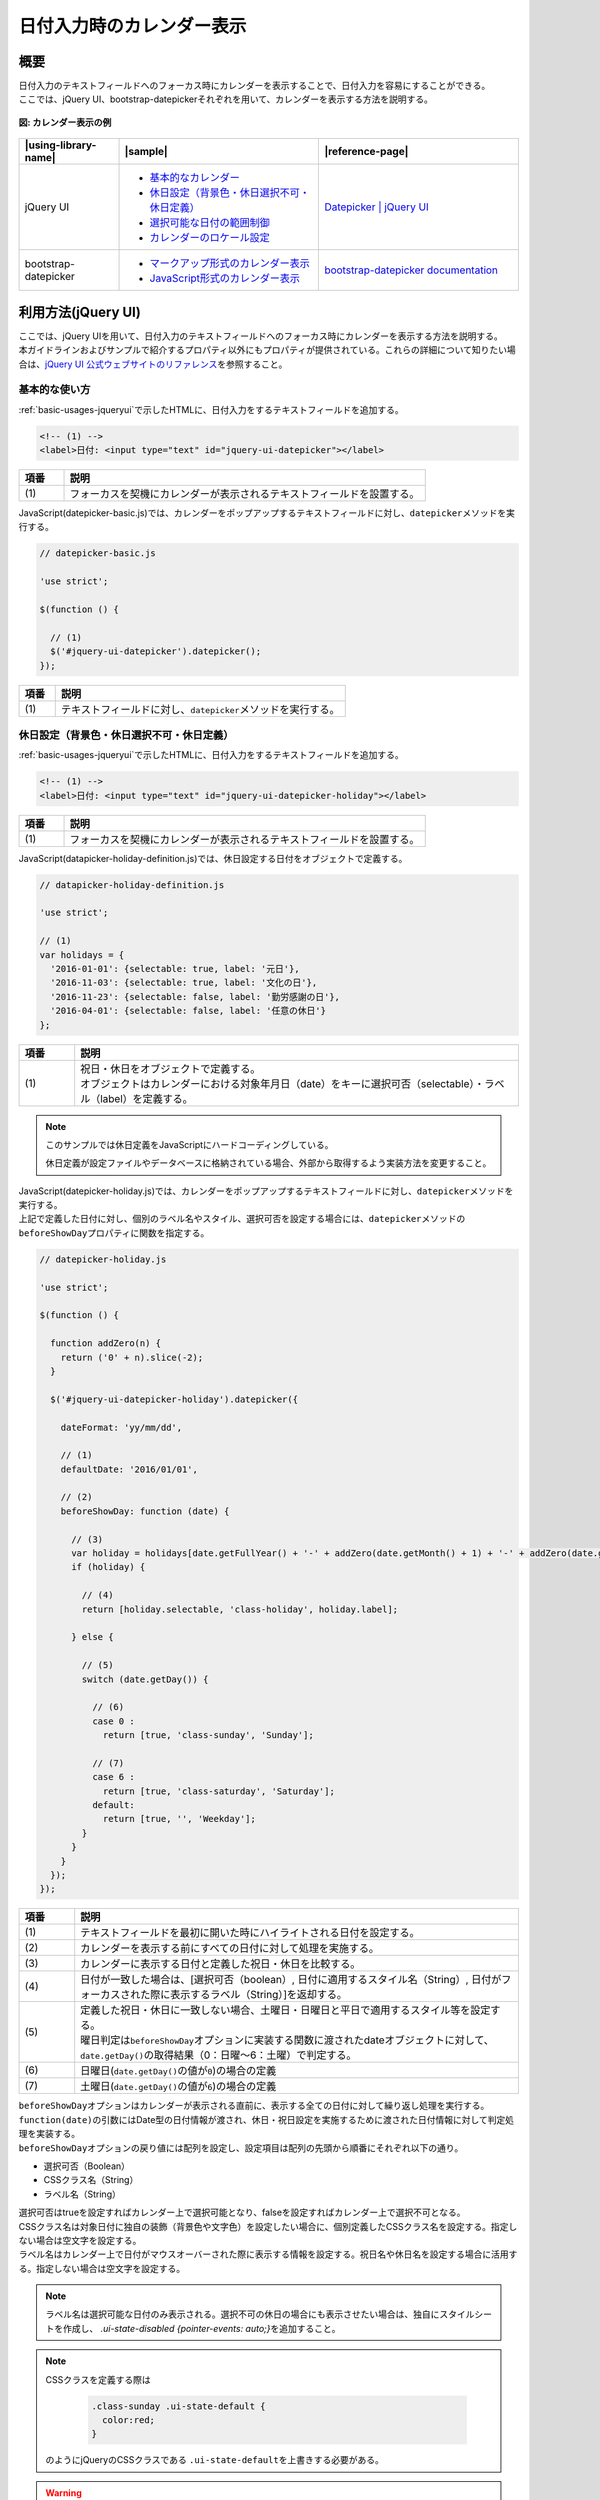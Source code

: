 .. _calendar:

日付入力時のカレンダー表示
================================================

.. _calendarOutline:

概要
------------------------------------------------

| 日付入力のテキストフィールドへのフォーカス時にカレンダーを表示することで、日付入力を容易にすることができる。
| ここでは、jQuery UI、bootstrap-datepickerそれぞれを用いて、カレンダーを表示する方法を説明する。

.. figure:: /images/calendar.png
   :alt: calendar
   :align: center

   **図: カレンダー表示の例**

.. list-table::
   :header-rows: 1
   :widths: 20 40 40

   * - |using-library-name|
     - |sample|
     - |reference-page|
   * - jQuery UI
     - - `基本的なカレンダー <../samples/jquery-ui/datepicker-basic.html>`_
       - `休日設定（背景色・休日選択不可・休日定義） <../samples/jquery-ui/datepicker-holiday.html>`_
       - `選択可能な日付の範囲制御 <../samples/jquery-ui/datepicker-range.html>`_
       - `カレンダーのロケール設定 <../samples/jquery-ui/datepicker-locale.html>`_
     - `Datepicker | jQuery UI <https://jqueryui.com/datepicker/>`_
   * - bootstrap-datepicker
     - * `マークアップ形式のカレンダー表示 <../samples/bootstrap-datepicker/bootstrap-datepicker-markup.html>`_
       * `JavaScript形式のカレンダー表示 <../samples/bootstrap-datepicker/bootstrap-datepicker-javascript.html>`_
     - `bootstrap-datepicker documentation <https://bootstrap-datepicker.readthedocs.io/en/latest/>`_

.. _calendarHowToUse:

利用方法(jQuery UI)
------------------------------------------------

| ここでは、jQuery UIを用いて、日付入力のテキストフィールドへのフォーカス時にカレンダーを表示する方法を説明する。
| 本ガイドラインおよびサンプルで紹介するプロパティ以外にもプロパティが提供されている。これらの詳細について知りたい場合は、\ `jQuery UI 公式ウェブサイトのリファレンス\ <https://api.jqueryui.com/datepicker/>`_\ を参照すること。

.. _calendarBasic:

基本的な使い方
^^^^^^^^^^^^^^^^^^^^^^^^^^^^^^^^^^^^^^^^^^^^^^^^

| :ref:`basic-usages-jqueryui`\ で示したHTMLに、日付入力をするテキストフィールドを追加する。

.. code-block:: html

   <!-- (1) -->
   <label>日付: <input type="text" id="jquery-ui-datepicker"></label>


.. tabularcolumns:: |p{0.10\linewidth}|p{0.80\linewidth}|
.. list-table::
    :header-rows: 1
    :widths: 10 80

    * - 項番
      - 説明
    * - | (1)
      - | フォーカスを契機にカレンダーが表示されるテキストフィールドを設置する。


| JavaScript(datepicker-basic.js)では、カレンダーをポップアップするテキストフィールドに対し、\ ``datepicker``\ メソッドを実行する。

.. code-block:: javascript

   // datepicker-basic.js

   'use strict';

   $(function () {

     // (1)
     $('#jquery-ui-datepicker').datepicker();
   });


.. tabularcolumns:: |p{0.10\linewidth}|p{0.80\linewidth}|
.. list-table::
    :header-rows: 1
    :widths: 10 80

    * - 項番
      - 説明
    * - | (1)
      - | テキストフィールドに対し、\ ``datepicker``\ メソッドを実行する。


.. _calendarHolidaySetting:

休日設定（背景色・休日選択不可・休日定義）
^^^^^^^^^^^^^^^^^^^^^^^^^^^^^^^^^^^^^^^^^^^^^^^^

| :ref:`basic-usages-jqueryui`\ で示したHTMLに、日付入力をするテキストフィールドを追加する。

.. code-block:: html

   <!-- (1) -->
   <label>日付: <input type="text" id="jquery-ui-datepicker-holiday"></label>


.. tabularcolumns:: |p{0.10\linewidth}|p{0.80\linewidth}|
.. list-table::
    :header-rows: 1
    :widths: 10 80

    * - 項番
      - 説明
    * - | (1)
      - | フォーカスを契機にカレンダーが表示されるテキストフィールドを設置する。


| JavaScript(datapicker-holiday-definition.js)では、休日設定する日付をオブジェクトで定義する。

.. code-block:: javascript

   // datapicker-holiday-definition.js

   'use strict';

   // (1)
   var holidays = {
     '2016-01-01': {selectable: true, label: '元日'},
     '2016-11-03': {selectable: true, label: '文化の日'},
     '2016-11-23': {selectable: false, label: '勤労感謝の日'},
     '2016-04-01': {selectable: false, label: '任意の休日'}
   };


.. tabularcolumns:: |p{0.10\linewidth}|p{0.80\linewidth}|
.. list-table::
    :header-rows: 1
    :widths: 10 80

    * - 項番
      - 説明
    * - | (1)
      - | 祝日・休日をオブジェクトで定義する。
        | オブジェクトはカレンダーにおける対象年月日（date）をキーに選択可否（selectable）・ラベル（label）を定義する。


.. note::

   このサンプルでは休日定義をJavaScriptにハードコーディングしている。

   休日定義が設定ファイルやデータベースに格納されている場合、外部から取得するよう実装方法を変更すること。

| JavaScript(datepicker-holiday.js)では、カレンダーをポップアップするテキストフィールドに対し、\ ``datepicker``\ メソッドを実行する。
| 上記で定義した日付に対し、個別のラベル名やスタイル、選択可否を設定する場合には、\ ``datepicker``\ メソッドの\ ``beforeShowDay``\ プロパティに関数を指定する。

.. code-block:: javascript

   // datepicker-holiday.js

   'use strict';

   $(function () {

     function addZero(n) {
       return ('0' + n).slice(-2);
     }

     $('#jquery-ui-datepicker-holiday').datepicker({

       dateFormat: 'yy/mm/dd',

       // (1)
       defaultDate: '2016/01/01',

       // (2)
       beforeShowDay: function (date) {

         // (3)
         var holiday = holidays[date.getFullYear() + '-' + addZero(date.getMonth() + 1) + '-' + addZero(date.getDate())];
         if (holiday) {

           // (4)
           return [holiday.selectable, 'class-holiday', holiday.label];

         } else {

           // (5)
           switch (date.getDay()) {

             // (6)
             case 0 :
               return [true, 'class-sunday', 'Sunday'];

             // (7)
             case 6 :
               return [true, 'class-saturday', 'Saturday'];
             default:
               return [true, '', 'Weekday'];
           }
         }
       }
     });
   });


.. tabularcolumns:: |p{0.10\linewidth}|p{0.80\linewidth}|
.. list-table::
    :header-rows: 1
    :widths: 10 80

    * - 項番
      - 説明
    * - | (1)
      - | テキストフィールドを最初に開いた時にハイライトされる日付を設定する。
    * - | (2)
      - | カレンダーを表示する前にすべての日付に対して処理を実施する。
    * - | (3)
      - | カレンダーに表示する日付と定義した祝日・休日を比較する。
    * - | (4)
      - | 日付が一致した場合は、[選択可否（boolean）, 日付に適用するスタイル名（String）, 日付がフォーカスされた際に表示するラベル（String）]を返却する。
    * - | (5)
      - | 定義した祝日・休日に一致しない場合、土曜日・日曜日と平日で適用するスタイル等を設定する。
        | 曜日判定は\ ``beforeShowDay``\ オプションに実装する関数に渡されたdateオブジェクトに対して、\ ``date.getDay()``\ の取得結果（0：日曜～6：土曜）で判定する。
    * - | (6)
      - | 日曜日(\ ``date.getDay()``\ の値が\ ``0``\ )の場合の定義
    * - | (7)
      - | 土曜日(\ ``date.getDay()``\ の値が\ ``6``\ )の場合の定義


| \ ``beforeShowDay``\ オプションはカレンダーが表示される直前に、表示する全ての日付に対して繰り返し処理を実行する。
| \ ``function(date)``\ の引数にはDate型の日付情報が渡され、休日・祝日設定を実施するために渡された日付情報に対して判定処理を実装する。
| \ ``beforeShowDay``\ オプションの戻り値には配列を設定し、設定項目は配列の先頭から順番にそれぞれ以下の通り。

- 選択可否（Boolean）
- CSSクラス名（String）
- ラベル名（String）

| 選択可否はtrueを設定すればカレンダー上で選択可能となり、falseを設定すればカレンダー上で選択不可となる。
| CSSクラス名は対象日付に独自の装飾（背景色や文字色）を設定したい場合に、個別定義したCSSクラス名を設定する。指定しない場合は空文字を設定する。
| ラベル名はカレンダー上で日付がマウスオーバーされた際に表示する情報を設定する。祝日名や休日名を設定する場合に活用する。指定しない場合は空文字を設定する。

.. note::
   ラベル名は選択可能な日付のみ表示される。選択不可の休日の場合にも表示させたい場合は、独自にスタイルシートを作成し、 \ `.ui-state-disabled {pointer-events: auto;}`\ を追加すること。

.. note::

   CSSクラスを定義する際は

     .. code-block:: css

       .class-sunday .ui-state-default {
         color:red;
       }

   のようにjQueryのCSSクラスである \ ``.ui-state-default``\ を上書きする必要がある。

.. warning::

   \ ``beforeShowDay``\ オプションは配列の戻り値を設定する必要があり、分岐条件等の実装により戻り値が返却されない場合は、JavaScript実行時エラーが発生するため注意すること。


.. _calendarRangeSetting:

選択可能な日付の範囲制御
^^^^^^^^^^^^^^^^^^^^^^^^^^^^^^^^^^^^^^^^^^^^^^^^

| :ref:`basic-usages-jqueryui`\ で示したHTMLに、日付入力をするテキストフィールドを追加する。

.. code-block:: html

   <!-- (1) -->
   <label>日付: <input type="text" id="jquery-ui-datepicker-range"></label>


.. tabularcolumns:: |p{0.10\linewidth}|p{0.80\linewidth}|
.. list-table::
    :header-rows: 1
    :widths: 10 80

    * - 項番
      - 説明
    * - | (1)
      - | フォーカスを契機にカレンダーが表示されるテキストフィールドを設置する。


| JavaScript(datepicker-range.js)では、カレンダーをポップアップするテキストフィールドに対し、\ ``datepicker``\ メソッドを実行する。
| カレンダーの選択範囲を指定範囲に設定する場合には\ ``datepicker``\ メソッドの\ ``minDate``\ オプションと\ ``maxDate``\ オプションを使用する。

.. code-block:: javascript

   // datepicker-range.js

   'use strict';

   // (1)
   $(function () {
     $('#jquery-ui-datepicker-range').datepicker({
       dateFormat: 'yy/mm/dd',
       minDate: '2016/01/11',
       maxDate: '2016/03/21'
     });
   });


.. tabularcolumns:: |p{0.10\linewidth}|p{0.80\linewidth}|
.. list-table::
    :header-rows: 1
    :widths: 10 80

    * - 項番
      - 説明
    * - | (1)
      - | \ ``minDate``\と\ ``maxDate``\ を使用し範囲指定を実装する。


.. _calendarLocalize:

カレンダーのロケール設定
^^^^^^^^^^^^^^^^^^^^^^^^^^^^^^^^^^^^^^^^^^^^^^^^

| :ref:`basic-usages-jqueryui`\ で示したHTMLに、日付入力をするテキストフィールドとローカライズファイルを読み込む記述を追加する。jQuery UI本体の読み込み後にローカライズファイルを読み込む必要があるため、順序性に注意すること。

.. code-block:: html

   <!-- (1) -->
   <label>Date(en-GB): <input type="text" id="jquery-ui-datepicker-localize-en-GB"></label><br><br>
   <label>日付(ja): <input type="text" id="jquery-ui-datepicker-localize-ja"></label>

   <!-- (2) -->
   <script src="../lib/vendor/jquery/3.3.1/jquery.min.js"></script>
   <script src="../lib/vendor/jquery-ui/1.12.1/jquery-ui.min.js"></script>
   <!-- (3) -->
   <script src="../lib/vendor/jquery-ui/1.12.1/i18n/datepicker-en-GB.js"></script>
   <script src="../lib/vendor/jquery-ui/1.12.1/i18n/datepicker-ja.js"></script>


.. tabularcolumns:: |p{0.10\linewidth}|p{0.80\linewidth}|
.. list-table::
    :header-rows: 1
    :widths: 10 80

    * - 項番
      - 説明
    * - | (1)
      - | フォーカスを契機にカレンダーが表示されるテキストフィールドを設置する。
    * - | (2)
      - | jQueryとjQuery UIのJavaScript、カレンダーの日本語対応のJavaScript、独自に実装したJavaScriptを読み込む。
    * - | (3)
      - | jQuery UI本体読み込み後にローカライズファイルを読み込む。


| JavaScript(datepicker-locale.js)では、全カレンダーで使用する言語を\ ``$.datepicker.setDefaults``\ で指定する。また、特定のカレンダーのみ言語を変更する場合、セレクタで対象を選択し、\ ``$datepicker``\ メソッドの引数に使用する言語を設定する。

.. code-block:: javascript

   // datepicker-locale.js

   'use strict';

   $(function () {
     // (1)
     $.datepicker.setDefaults($.datepicker.regional['ja']);

     // (2)
     $('#jquery-ui-datepicker-localize-en-GB').datepicker($.datepicker.regional['en-GB']);

     // (3)
     $('#jquery-ui-datepicker-localize-ja').datepicker();
   });


.. tabularcolumns:: |p{0.10\linewidth}|p{0.80\linewidth}|
.. list-table::
    :header-rows: 1
    :widths: 10 80

    * - 項番
      - 説明
    * - | (1)
      - | 全てのカレンダーに有効なローカライズを設定する。
    * - | (2)
      - | 特定のカレンダーをセレクトし、ローカライズを設定する。
    * - | (3)
      - | ローカライズ設定を個別に指定しない場合は\ ``setDefaults``\ の設定が使用される。


.. note::

    ローカライズファイルを複数読み込み、かつ使用言語の設定を省略した場合、最後に読み込まれたローカライズファイルが使用される。サンプルの例の場合、\ ``datepicker-ja.js``\ が有効になる。

.. note::

    ローカライズファイルはGitHubリポジトリ(https://github.com/jquery/jquery-ui/tree/master/ui/i18n)で配布されている。利用する際はjQuery UIのバージョンに合わせて適切なリリースタグから資材を取得すること。

     .. figure:: /images/calender-localization-github-branch.png
        :alt: GitHubリポジトリのブランチ/タグ切り替え例
        :align: center

        **図: GitHubリポジトリのブランチ/タグ切り替え例**

.. _bootstrapDatepickerHowToUse:

利用方法(bootstrap-datepicker)
------------------------------------------------

| Bootstrapには日付入力時のカレンダー表示機能が存在しない。
| jQuery UIには日付入力時のカレンダー表示機能があるが、Bootstrapと併用する際にはスタイルの統一が課題になる。
|
| bootstrap-datepickerはBootstrap風のスタイルを持つ日付入力部品である。これを利用することで、jQuery UIのスタイルをカスタマイズすることなく、日付入力部品が使用できる。
| また、jQuery UIは様々な機能を包含しているためにファイルサイズが大きい(圧縮時に約250kb)が、bootstrap-datepickerはファイルサイズが小さい(圧縮時に約25kb)というメリットもある。
|
| ここでは、bootstrap-datepickerを用いて、Bootstrap風のスタイルのカレンダーを表示する方法を説明する。
|
| 実装方法はマークアップによる方法とJavaScriptによる方法の二通りを説明する。
| なお、カレンダー表示の前後に処理を実装する場合は、JavaScript形式での実装が適している。

.. _bootstrapDatepickerMarkup:

基本的な使い方(マークアップ形式)
^^^^^^^^^^^^^^^^^^^^^^^^^^^^^^^^^^^^^^^^^^^^^^^^

HTMLでは、Bootstrapのスタイルシート、jQuery、Bootstrap及びbootstrap-datepickerのJavaScript、カレンダーの日本語対応のJavaScriptを読み込む。日付入力をするテキストフィールドには\ ``input``\ 要素を使用し、\ ``data-provide``\ 属性に\ ``datepicker``\ を指定する。

.. code-block:: html

  <head>
    <meta charset="utf-8">
    <title>マークアップ形式のカレンダー</title>

    <!-- (1) -->
    <link rel="stylesheet" href="../lib/vendor/bootstrap/3.3.7/css/bootstrap.css">
    <link rel="stylesheet" href="../lib/vendor/bootstrap/3.3.7/css/bootstrap-theme.css">
    <link rel="stylesheet" href="../lib/vendor/bootstrap-datepicker/datepicker3.css">
  </head>
  <body>

    <h1>マークアップ形式のカレンダー</h1>

    <!-- (2) -->
    <label>日付: <input value="2014/09/09"
                        data-provide="datepicker"
                        data-date-format="yyyy/mm/dd"
                        data-date-language="ja"
                        data-date-orientation="buttom auto"
                        data-date-autoclose="true"></label>

    <!-- (3) -->
    <script src="../lib/vendor/jquery/3.3.1/jquery.min.js"></script>
    <script src="../lib/vendor/bootstrap/3.3.7/js/bootstrap.js"></script>
    <script src="../lib/vendor/bootstrap-datepicker/bootstrap-datepicker.js"></script>
    <script src="../lib/vendor/bootstrap-datepicker/bootstrap-datepicker.ja.min.js"></script>
  </body>

.. tabularcolumns:: |p{0.10\linewidth}|p{0.80\linewidth}|
.. list-table::
    :header-rows: 1
    :widths: 10 80

    * - 項番
      - 説明
    * - | (1)
      - | Bootstrapのスタイルシートを読み込む。
    * - | (2)
      - | フォーカスを契機にカレンダーが表示されるテキストフィールドを設置する。
        | 各オプションは以下の通り。

        .. table::

           ===============================  ===================================================================================
           オプション                         説明
           ===============================  ===================================================================================
           \ ``data-provide``\              マークアップ形式で利用するための設定。
           \ ``data-date-format``\          日付フォーマットを設定する。
           \ ``data-date-language``\        表示言語を設定する。
           \ ``data-date-orientation``\     カレンダーの表示位置を設定する。
           \ ``data-date-autoclose``\       日付選択後にカレンダーを自動で閉じるかを\ ``true``\ /\ ``false``\ で設定する。
           ===============================  ===================================================================================

    * - | (3)
      - | jQuery、Bootstrap、bootstrap-datepicker及びカレンダーの日本語対応のJavaScriptを読み込む。

日付フォーマットや表示言語などの形式や、その他のオプションについて知りたい場合は、`bootstrap-datepicker公式ウェブサイトのリファレンス <https://bootstrap-datepicker.readthedocs.io/en/latest/options.html>`_ を参照すること。

.. _bootstrapDatepickerJavaScript:

基本的な使い方(JavaScript形式)
^^^^^^^^^^^^^^^^^^^^^^^^^^^^^^^^^^^^^^^^^^^^^^^^

HTMLでは、Bootstrapのスタイルシート、jQuery、Bootstrap及びbootstrap-datepickerのJavaScriptを読み込み、独自に実装したJavaScriptを読み込む。

.. code-block:: html

  <head>
    <meta charset="utf-8">
    <title>JavaScript形式のカレンダー</title>

    <!-- (1) -->
    <link rel="stylesheet" href="../lib/vendor/bootstrap/3.3.7/css/bootstrap.css">
    <link rel="stylesheet" href="../lib/vendor/bootstrap/3.3.7/css/bootstrap-theme.css">
    <link rel="stylesheet" href="../lib/vendor/bootstrap-datepicker/datepicker3.css">
  </head>
  <body>

    <h1>JavaScript形式のカレンダー</h1>

    <!-- (2) -->
    <label>日付: <input id="datepicker" type="text" value="2014/09/09" ></label>

    <!-- (3) -->
    <script src="../lib/vendor/jquery/3.3.1/jquery.min.js"></script>
    <script src="../lib/vendor/bootstrap/3.3.7/js/bootstrap.js"></script>
    <script src="../lib/vendor/bootstrap-datepicker/bootstrap-datepicker.js"></script>
    <script src="../lib/vendor/bootstrap-datepicker/bootstrap-datepicker.ja.min.js"></script>

    <!-- (4) -->
    <script src="js/bootstrap-datepicker-javascript.js"></script>
  </body>

.. tabularcolumns:: |p{0.10\linewidth}|p{0.80\linewidth}|
.. list-table::
    :header-rows: 1
    :widths: 10 80

    * - 項番
      - 説明
    * - | (1)
      - | Bootstrapのスタイルシートを読み込む。
    * - | (2)
      - | フォーカスを契機にカレンダーが表示されるテキストフィールドを設置する。
    * - | (3)
      - | jQuery、Bootstrap、bootstrap-datepicker及びカレンダーの日本語対応のJavaScriptを読み込む。
    * - | (4)
      - | 独自に実装したJavaScriptを読み込む。

JavaScript(bootstrap-datepicker-javascript.js)では、フォーカスを契機にカレンダーが表示されるテキストフィールドに対し、\ ``datepicker``\ メソッドを実行する。

.. code-block:: javascript

  // bootstrap-datepicker-javascript.js

  'use strict';

  $(function () {

    // (1)
    $('#datepicker').datepicker({

      // (2)
      format: 'yyyy/mm/dd',

      // (3)
      language: 'ja',

      // (4)
      orientation: 'bottom auto',

      // (5)
      autoclose: true
    });
  });

.. tabularcolumns:: |p{0.10\linewidth}|p{0.80\linewidth}|
.. list-table::
    :header-rows: 1
    :widths: 10 80

    * - 項番
      - 説明
    * - | (1)
      - | カレンダー表示を設定する。
    * - | (2)
      - | 日付フォーマットを設定する。
    * - | (3)
      - | 表示言語を設定する。
    * - | (4)
      - | カレンダーの表示位置を設定する。
    * - | (5)
      - | 日付選択後にカレンダーを自動で閉じるかを\ ``true``\ /\ ``false``\ で設定する。

.. note::

   jQuery UIとbootstrap-datepickerは別のライブラリなので、動作や表示が異なることに注意する。例として次の点が異なる。

     .. list-table::
        :header-rows: 1
        :widths: 30 35 35

        * - 条件
          - jQuery UI
          - bootstrap-datepicker
        * - カレンダーをクリックして日付を選択した際の動作
          - カレンダー表示が閉じる。
          - カレンダー表示が閉じない(\ ``autoclose``\ オプションを指定することで閉じるように動作を変更できる)。
        * - キー入力で「2014/04/35」などの無効な日付を入力した際の動作
          - そのまま「2014/04/35」が表示され、カレンダー上は選択されていない状態になる。
          - 自動的に「2014/05/05」に修正される。カレンダー上も修正後の日付が選択されている状態になる。
        * - 日本語化時のカレンダーのヘッダ部の年月表示
          - 「2014年 4月」のように年月の順で表示される。
          - 「4月 2014」のように月年の順で表示される。
        * - 日本語化時のカレンダーのヘッダ部の年月表示をクリック
          - 何も起こらない。
          - クリック回数に応じてページ送りの単位を切り替えられ、1年単位、10年単位、100年単位、1000年単位でのページ送りが可能になる。

.. warning::

   bootstrap-datepickerを適用した要素の手前で、マージンを取っている要素がある場合、以下の問題が発生する。

   * カレンダーが、テキストフィールドに重なって表示される。(カレンダーの表示位置が下の場合)

   * カレンダーが、テキストフィールドから少し離れて表示される。(カレンダーの表示位置が上の場合)

   .. figure:: /images/calendar-bootstrap-datepicker-popup-bug.png
      :alt: calendar-bootstrap-datepicker-popup-bug
      :align: center
      :scale: 75%

      **図: カレンダーの表示バグ（カレンダーの表示位置が下の場合）**

   これはbootstrap-datepicker1.4以降の不具合であるため、対処が必要な場合は、独自にスタイルシートを作成し、カレンダーの表示位置を調整すること。紹介しているサンプルでは以下のCSSを適用して解消しているので参考にしてほしい。

     .. code-block:: css

       .datepicker-dropdown {
         margin-top: 20px;
       }
